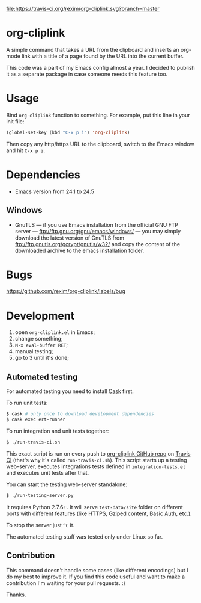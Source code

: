 [[http://melpa.org/#/org-cliplink][file:http://melpa.org/packages/org-cliplink-badge.svg]]
[[https://travis-ci.org/rexim/org-cliplink][file:https://travis-ci.org/rexim/org-cliplink.svg?branch=master]]

* org-cliplink
  A simple command that takes a URL from the clipboard and inserts an
  org-mode link with a title of a page found by the URL into the
  current buffer.

  This code was a part of my Emacs config almost a year. I decided to
  publish it as a separate package in case someone needs this feature
  too.

* Usage

  Bind ~org-cliplink~ function to something. For example, put this
  line in your init file:

  #+BEGIN_SRC emacs-lisp
    (global-set-key (kbd "C-x p i") 'org-cliplink)
  #+END_SRC

  Then copy any http/https URL to the clipboard, switch to the Emacs
  window and hit ~C-x p i~.

* Dependencies
  - Emacs version from 24.1 to 24.5

** Windows
   - GnuTLS — if you use Emacs installation from the official GNU FTP
     server — ftp://ftp.gnu.org/gnu/emacs/windows/ — you may simply
     download the latest version of GnuTLS from
     ftp://ftp.gnutls.org/gcrypt/gnutls/w32/ and copy the content of the
     downloaded archive to the emacs installation folder.

* Bugs

  https://github.com/rexim/org-cliplink/labels/bug

* Development

  1. open ~org-cliplink.el~ in Emacs;
  2. change something;
  3. ~M-x eval-buffer RET~;
  4. manual testing;
  5. go to 3 until it's done;

** Automated testing

   For automated testing you need to install [[http://cask.readthedocs.org/en/latest/][Cask]] first.

   To run unit tests:

   #+BEGIN_SRC bash
     $ cask # only once to download development dependencies
     $ cask exec ert-runner
   #+END_SRC

   To run integration and unit tests together:

   #+BEGIN_SRC bash
     $ ./run-travis-ci.sh
   #+END_SRC

   This exact script is run on every push to [[https://github.com/rexim/org-cliplink][org-cliplink GitHub repo]]
   on [[https://travis-ci.org/rexim/org-cliplink/][Travis CI]] (that's why it's called ~run-travis-ci.sh~). This
   script starts up a testing web-server, executes integrations tests
   defined in ~integration-tests.el~ and executes unit tests after
   that.

   You can start the testing web-server standalone:

   #+BEGIN_SRC bash
     $ ./run-testing-server.py
   #+END_SRC

   It requires Python 2.7.6+. It will serve ~test-data/site~ folder on
   different ports with different features (like HTTPS, Gziped
   content, Basic Auth, etc.).

   To stop the server just ~^C~ it.

   The automated testing stuff was tested only under Linux so far.

** Contribution

   This command doesn't handle some cases (like different encodings) but
   I do my best to improve it. If you find this code useful and want to
   make a contribution I'm waiting for your pull requests. :)
   
   Thanks.

